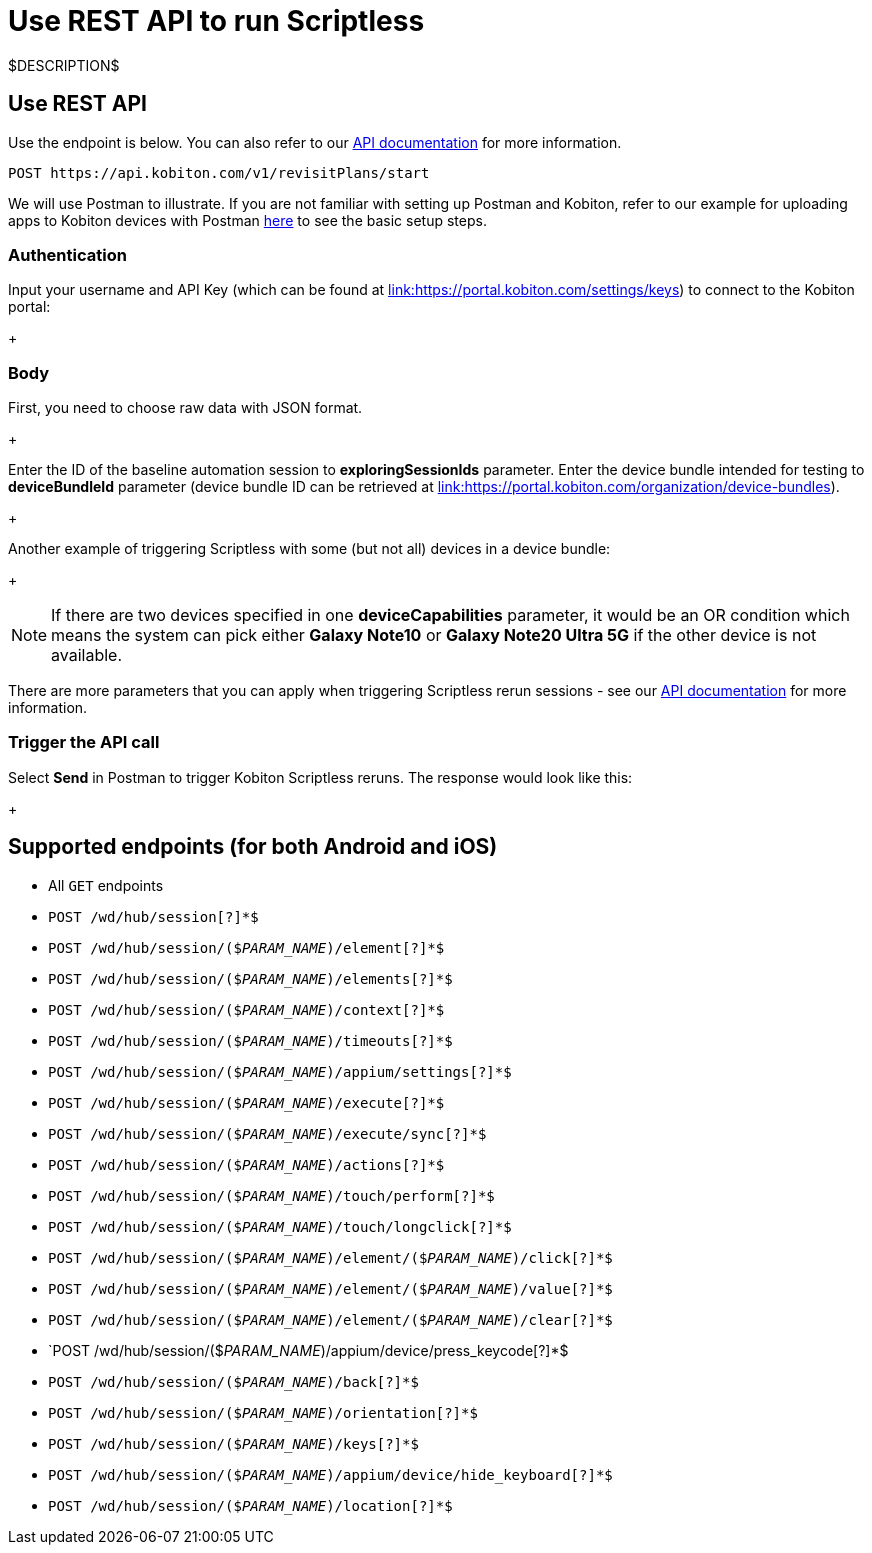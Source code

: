 = Use REST API to run Scriptless
:navtitle: Use REST API

$DESCRIPTION$

== Use REST API

Use the endpoint is below. You can also refer to our link:https://api.kobiton.com/docs/#start-scriptless-automation[API documentation] for
more information.

[source]
----
POST https://api.kobiton.com/v1/revisitPlans/start
----

We will use Postman to illustrate. If you are not familiar with setting up Postman
and Kobiton, refer to our example for uploading apps to Kobiton devices with
Postman link:https://kobiton.com/blog/app-testinghow-to-upload-apps-into-kobiton-store-by-using-postman[here]
to see the basic setup steps.

=== Authentication

Input your username and API Key (which can be found at
link:https://portal.kobiton.com/settings/keys[link:https://portal.kobiton.com/settings/keys])
to connect to the Kobiton portal:
+
image:$OLD-IMAGE$[width="", alt=""]

=== Body

First, you need to choose raw data with JSON format.
+
image:$OLD-IMAGE$[width="", alt=""]

Enter the ID of the baseline automation session to
*exploringSessionIds* parameter. Enter the device bundle
intended for testing to *deviceBundleId* parameter (device bundle
ID can be retrieved at
link:https://portal.kobiton.com/organization/device-bundles[link:https://portal.kobiton.com/organization/device-bundles]).
+
image:$OLD-IMAGE$[width="", alt=""]

Another example of triggering Scriptless with some (but not all) devices in a
device bundle:
+
image:$OLD-IMAGE$[width="", alt=""]

NOTE: If there are two devices specified in one *deviceCapabilities*
parameter, it would be an OR condition which means the system can pick either
*Galaxy Note10* or *Galaxy Note20 Ultra 5G* if the other
device is not available.

There are more parameters that you can apply when triggering Scriptless rerun
sessions - see our
link:https://api.kobiton.com/docs/#start-scriptless-automation[API documentation]
for more information.

=== Trigger the API call

Select *Send* in Postman to trigger Kobiton Scriptless
reruns. The response would look like this:
+
image:$OLD-IMAGE$[width="", alt=""]

== Supported endpoints (for both Android and iOS)

* All `GET` endpoints
* `POST /wd/hub/session[?]*$`
* `POST /wd/hub/session/($__PARAM_NAME__)/element[?]*$`
* `POST /wd/hub/session/($__PARAM_NAME__)/elements[?]*$`
* `POST /wd/hub/session/($__PARAM_NAME__)/context[?]*$`
* `POST /wd/hub/session/($__PARAM_NAME__)/timeouts[?]*$`
* `POST /wd/hub/session/($__PARAM_NAME__)/appium/settings[?]*$`
* `POST /wd/hub/session/($__PARAM_NAME__)/execute[?]*$`
* `POST /wd/hub/session/($__PARAM_NAME__)/execute/sync[?]*$`
* `POST /wd/hub/session/($__PARAM_NAME__)/actions[?]*$`
* `POST /wd/hub/session/($__PARAM_NAME__)/touch/perform[?]*$`
* `POST /wd/hub/session/($__PARAM_NAME__)/touch/longclick[?]*$`
* `POST /wd/hub/session/($__PARAM_NAME__)/element/($__PARAM_NAME__)/click[?]*$`
* `POST /wd/hub/session/($__PARAM_NAME__)/element/($__PARAM_NAME__)/value[?]*$`
* `POST /wd/hub/session/($__PARAM_NAME__)/element/($__PARAM_NAME__)/clear[?]*$`
* `POST /wd/hub/session/($__PARAM_NAME__)/appium/device/press_keycode[?]*$
* `POST /wd/hub/session/($__PARAM_NAME__)/back[?]*$`
* `POST /wd/hub/session/($__PARAM_NAME__)/orientation[?]*$`
* `POST /wd/hub/session/($__PARAM_NAME__)/keys[?]*$`
* `POST /wd/hub/session/($__PARAM_NAME__)/appium/device/hide_keyboard[?]*$`
* `POST /wd/hub/session/($__PARAM_NAME__)/location[?]*$`
